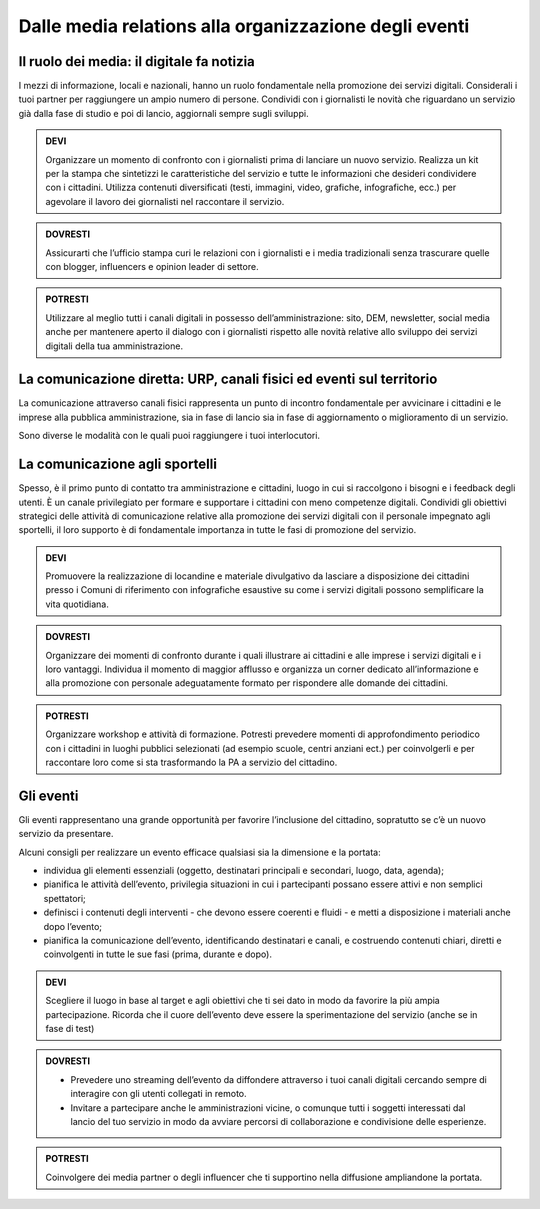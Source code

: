 Dalle media relations alla organizzazione degli eventi
~~~~~~~~~~~~~~~~~~~~~~~~~~~~~~~~~~~~~~~~~~~~~~~~~~~~~~

Il ruolo dei media: il digitale fa notizia
^^^^^^^^^^^^^^^^^^^^^^^^^^^^^^^^^^^^^^^^^^^

I mezzi di informazione, locali e nazionali, hanno un ruolo fondamentale nella promozione dei servizi digitali. Considerali i tuoi partner per raggiungere un ampio  numero di persone. Condividi con i giornalisti le novità che riguardano un servizio già dalla fase di studio e poi di lancio,  aggiornali sempre sugli sviluppi.

.. admonition:: DEVI

   Organizzare un momento di confronto con i giornalisti prima di lanciare un nuovo servizio. Realizza un kit per la stampa che
   sintetizzi    le caratteristiche del servizio e tutte le informazioni che desideri condividere con i cittadini. Utilizza contenuti
   diversificati (testi, immagini, video, grafiche, infografiche, ecc.) per agevolare il lavoro dei giornalisti nel raccontare il
   servizio.

.. admonition:: DOVRESTI

   Assicurarti che l’ufficio stampa curi le relazioni con i giornalisti e i media tradizionali senza trascurare quelle con blogger,          influencers e opinion leader di settore. 

.. admonition:: POTRESTI

   Utilizzare al meglio tutti i canali digitali in possesso dell’amministrazione: sito, DEM, newsletter, social media anche per
   mantenere    aperto il dialogo con i giornalisti rispetto alle novità relative allo sviluppo dei servizi digitali della tua
   amministrazione. 


La comunicazione diretta: URP, canali fisici ed eventi sul territorio
^^^^^^^^^^^^^^^^^^^^^^^^^^^^^^^^^^^^^^^^^^^^^^^^^^^^^^^^^^^^^^^^^^^^^^

La comunicazione attraverso canali fisici rappresenta un punto di incontro fondamentale per avvicinare i cittadini e le imprese alla pubblica amministrazione, sia in fase di lancio sia in fase di aggiornamento o miglioramento di un servizio.

Sono diverse le modalità con le quali puoi raggiungere i tuoi interlocutori.


La comunicazione agli sportelli
^^^^^^^^^^^^^^^^^^^^^^^^^^^^^^^^

Spesso, è il primo punto di contatto tra  amministrazione e cittadini, luogo in cui si raccolgono i bisogni e i feedback degli utenti. È un canale privilegiato per formare e supportare i cittadini con meno competenze digitali. Condividi gli obiettivi strategici delle attività di comunicazione relative alla promozione dei servizi digitali con il personale impegnato agli sportelli, il loro supporto è di fondamentale importanza in  tutte le fasi di promozione del servizio.

.. admonition:: DEVI
   
   Promuovere la realizzazione di locandine e materiale divulgativo da lasciare a disposizione dei cittadini presso i Comuni di
   riferimento con infografiche esaustive su come i servizi digitali possono semplificare la vita quotidiana.

.. admonition:: DOVRESTI

   Organizzare dei momenti di confronto durante i quali illustrare ai cittadini e alle imprese i servizi digitali e i loro vantaggi.        Individua il momento di maggior afflusso e organizza un corner dedicato all’informazione e alla promozione con personale                adeguatamente formato per rispondere alle domande dei cittadini.

.. admonition:: POTRESTI

   Organizzare workshop e attività di formazione. Potresti prevedere momenti di approfondimento periodico con i cittadini in luoghi
   pubblici selezionati (ad esempio scuole, centri anziani ect.) per coinvolgerli e per raccontare loro come si sta trasformando la PA a
   servizio del cittadino.

Gli eventi
^^^^^^^^^^

Gli eventi rappresentano una grande opportunità per favorire l’inclusione del cittadino, sopratutto se c’è un nuovo servizio da presentare.

Alcuni consigli per realizzare un evento efficace qualsiasi sia la dimensione e la portata:

- individua gli elementi essenziali (oggetto, destinatari principali e secondari, luogo, data, agenda);

- pianifica le attività dell’evento, privilegia situazioni in cui i partecipanti possano essere attivi e non semplici spettatori; 

- definisci i contenuti degli interventi - che devono essere coerenti e fluidi - e metti a disposizione i materiali anche dopo l’evento;

- pianifica la comunicazione dell’evento, identificando destinatari e canali, e costruendo contenuti chiari, diretti e coinvolgenti in tutte le sue fasi (prima, durante e dopo).

.. admonition:: DEVI
 
   Scegliere il luogo in base al target e agli obiettivi che ti sei dato in modo da favorire la più ampia partecipazione. Ricorda che il    cuore dell’evento deve essere la sperimentazione del servizio (anche se in fase di test)

.. admonition:: DOVRESTI

   - Prevedere uno streaming dell’evento da diffondere attraverso i tuoi canali digitali cercando sempre di interagire con gli utenti        collegati in remoto.
   
   - Invitare a partecipare anche le amministrazioni vicine, o comunque tutti i soggetti interessati dal lancio del tuo servizio in          modo da avviare percorsi di collaborazione e condivisione delle esperienze.

.. admonition:: POTRESTI
 
   Coinvolgere dei media partner o degli influencer che ti supportino nella diffusione ampliandone la portata.

